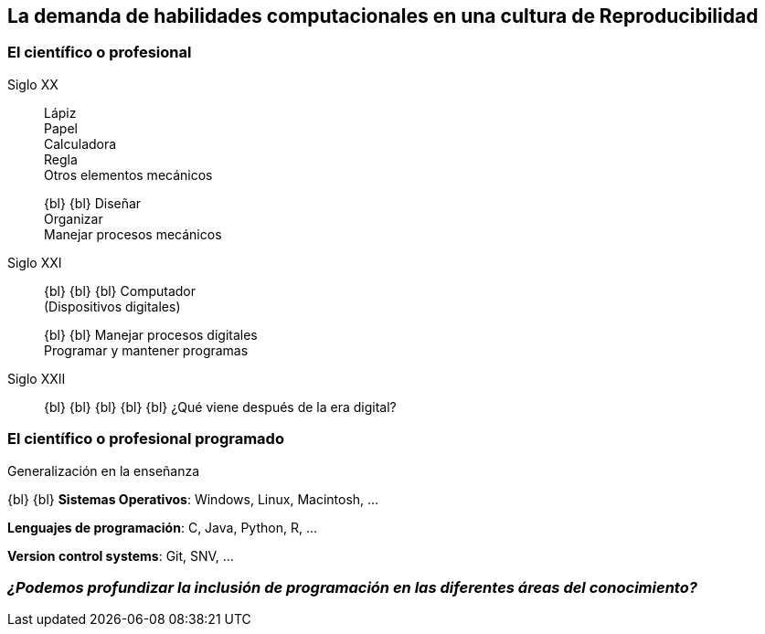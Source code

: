 
[background-image="valeria_background_cut.svg",background-size=75%, background-opacity=0.4, background-color="white"]
== *La demanda de habilidades computacionales en una cultura de Reproducibilidad*

[.columns]
=== El científico o profesional

[.column.is-one-third.has-text-justified]
--
Siglo XX::
Lápiz +
Papel +
Calculadora +
Regla +
Otros elementos mecánicos +
+
{bl}
{bl}
Diseñar +
Organizar +
Manejar procesos mecánicos +
--

[.column.is-one-third.has-text-justified]
--
Siglo XXI::
{bl}
{bl}
{bl}
Computador +
(Dispositivos digitales) +
+
{bl}
{bl}
Manejar procesos digitales +
Programar y mantener programas +
--

[.column.is-one-third.has-text-justified]
--
Siglo XXII::
{bl}
{bl}
{bl}
{bl}
{bl}
¿Qué viene después de la era digital?
--

=== El científico o profesional programado

[.coloredtext]
Generalización en la enseñanza

{bl}
{bl}
*Sistemas Operativos*: Windows, Linux, Macintosh, …

*Lenguajes de programación*: C, Java, Python, R, …

*Version control systems*: Git, SNV, …

=== _¿Podemos profundizar la inclusión de programación en las diferentes áreas del conocimiento?_
